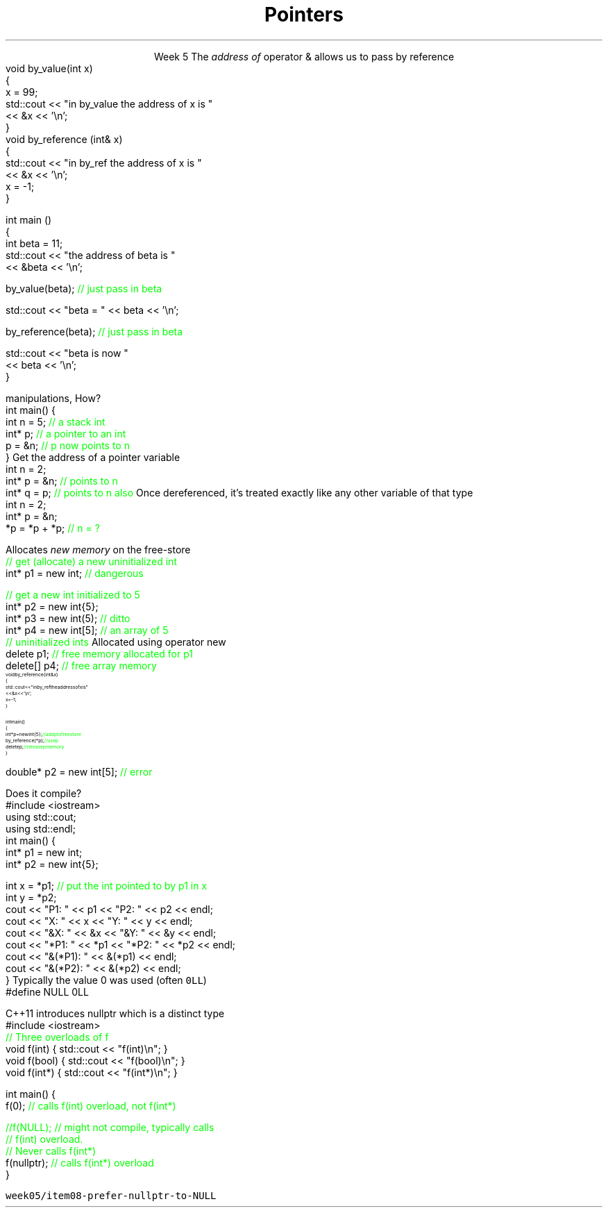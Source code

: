 
.TL
.gcolor blue
Pointers
.gcolor
.LP
.ce 1
Week 5
.SS Overview
.IT Sections 17.2 - 17.4
.i1 Ch 17 should be a review of what you already learned about pointers last semester
.IT References review
.IT References and Pointers
.IT Pointers
.SS References
.IT We've been using these for several weeks
.i1s 
The \fIaddress of\fR operator \*[c]&\*[r] allows us to pass by reference
.CW
  void by_value(int x) 
  {
    x = 99;
    std::cout << "in by_value the address of x is " 
              << &x << '\\n';
  }
  void by_reference (int& x)
  {
    std::cout << "in by_ref the address of x is   " 
              << &x << '\\n';
    x = -1;
  } 
.i1e
.bp
.IT And no special character is needed of you want to use a function that takes a reference
.CW
  int main ()
  {
    int beta = 11;
    std::cout << "the address of beta is " 
              << &beta << '\\n';

    by_value(beta);       \m[green]// just pass in beta\m[]

    std::cout << "beta = " << beta << '\\n';

    by_reference(beta);  \m[green]// just pass in beta\m[]

    std::cout << "beta is now " 
              << beta << '\\n';
  }
.R
.SS Advantages and Disadvantages
.IT A reference must always be initialized
.i1 Therefore, can \fInever\fR be \*[c]null\*[r]
.IT A reference can't be reassigned to a different object
.i1 A \*[c]const\*[r] reference means you can't modify the value of the reference
.IT References are simpler, more limited, and safer than pointers

.IT Things you can't do with references
.i1 Assign an address to them
.i1 Operate on them 
.i2 i.e. increment the referred to memory address
.i2 Use a single reference to refer to more than one object
.i1 Use them in containers such as \*[c]vector\*[r]
.i2 Containers can only hold \fIassignable\fR entities

.IT But we need to be able to do all these kinds of memory 
.br
manipulations, How?
.SS Hello, Pointers!
.IT A \fIpointer\fR points to a location in memory
.i1 It's an address, so 'feels' like a reference
.i1 But it is much more powerful
.IT A pointer is defined by the operator \*[c]*\*[r] \fBand\fR a type
.CW
  int main() {
    int n = 5; \m[green]// a stack int\m[]
    int* p;    \m[green]// a pointer to an int\m[]
    p = &n;    \m[green]// p now points to n\m[]
  }
.R
.SS Using pointers
.IT The \fBaddressof operator\fR \*[c]&\*[r]
.i1s 
Get the address of a pointer variable
.CW
  int n = 2;
  int* p = &n;  \m[green]// points to n\m[]
  int* q = p;   \m[green]// points to n also\m[]
.R
.i1e
.i1 The value returned by \fC&n\fR will be an address 
.i2 Can be stored in another pointer variable of the same type
.IT The \fBdereference operator\fR \*[c]*\*[r]
.i1 Retrieves the value pointed to by a pointer
.i1s
Once dereferenced, it's treated exactly like any other variable of that type
.CW
  int n = 2;
  int* p = &n;
  *p = *p + *p; \m[green]// n = ?\m[]
.R
.i1e

.SS Free-store pointers
.IT Up to now, all our pointers have been \fIstack pointers\fR
.IT Can point to free-store memory also
.IT The \*[c]new\*[r] operator
.i1s
Allocates \fInew memory\fR on the free-store
.CW
  \m[green]// get (allocate) a new uninitialized int\m[]
  int* p1 = new int;         \m[green]// dangerous\m[]

  \m[green]// get a new int initialized to 5\m[]
  int* p2 = new int{5};
  int* p3 = new int(5);  \m[green]// ditto\m[]
  int* p4 = new int[5];  \m[green]// an array of 5 \m[]
                         \m[green]// uninitialized ints\m[]
.R
.i1e
.IT Use \*[c]operator delete\*[r] to free memory 
.i1s
Allocated using \*[c]operator new\*[r]
.CW
  delete   p1;  \m[green]// free memory allocated for p1\m[]
  delete[] p4;  \m[green]// free array memory\m[]
.R
.i1e
.SS Pointers and References
.IT We can pass pointers to a function that expects a reference
\s-8
.CW
  void by_reference (int& x)
  {
    std::cout << "in by_ref the address of x is   " 
              << &x << '\\n';
    x = -1;
  }

  int main() 
  {
    int* p = new int{5};    \m[green]// add p to free store\m[]
    by_reference(*p);       \m[green]// use p\m[]
    delete p;               \m[green]// release p memory\m[]
  }
.R
\s+8
.IT If we pass in only \fCp\fR, what happens?
.SS Pointers
.IT A pointer can point to \fIanything\fR
.i1 Or nothing
.IT The compiler will (almost) never complain about a value you assign to a pointer
.i1 A pointer is just an address
.i2 Once you have an address (even a wrong one), you can do anything 
.IT But you can't mix types
.i1 A pointer \fBis\fR a type
.CW

  double* p2 = new int[5];  \m[green]// error\m[]

.R
.i1 There is no 'implicit conversion' of pointer types
.i1 Pointer must know the size of the thing pointed to
.i1 But you can easily convert between pointers and references
.i1 And copy and assign pointers

.bp
.IT What does this program print?
.i1s
Does it compile?
.CW
  #include <iostream>
  using std::cout;
  using std::endl;
  int main() {
    int* p1 = new int;
    int* p2 = new int{5};

    int x = *p1;  \m[green]// put the int pointed to by p1 in x\m[]
    int y = *p2;
    cout << "P1:  " << p1  << "P2:  " << p2  << endl;
    cout << "X:   " << x   << "Y:   " << y   << endl;
    cout << "&X:  " << &x  << "&Y:  " << &y  << endl;
    cout << "*P1: " << *p1 << "*P2: " << *p2 << endl;
    cout << "&(*P1): " << &(*p1) << endl;
    cout << "&(*P2): " << &(*p2) << endl;
  }
.R
.i1e
.SS Null pointers
.IT We mentioned that unlike a reference
.i1 A pointer might point to 'nothing'
.IT What exactly is 'nothing'?
.IT Prior to C++11, there was no unambiguous definition
.i1s
Typically the value 0 was used (often \fC0LL\fR)
.CW
  #define NULL 0LL
.R
.i1e
.IT This definition carries over from standard C

.IT Problem: null pointers are the same type as regular integral types
.i1 OK, not a valid address
.i1 But, creates problems regular old C never had to handle
.i2 Function overloads
.IT Problem: there is no standard definition for the macro \fCNULL\fR
.bp
.IT Solution
.i1s
C++11 introduces \*[c]nullptr\*[r] which is a distinct type
.CW
  #include <iostream>
  \m[green]// Three overloads of f\m[]
  void f(int)   { std::cout << "f(int)\\n"; }
  void f(bool)  { std::cout << "f(bool)\\n"; }
  void f(int*)  { std::cout << "f(int*)\\n"; }

  int main() {
    f(0);       \m[green]// calls f(int) overload, not f(int*)

    //f(NULL);  // might not compile, typically calls
                // f(int) overload.  
                // Never calls f(int*)\m[]
    f(nullptr);  \m[green]// calls f(int*) overload\m[]
  }
.R
.i1e
.bp
.IT Keep in mind that \*[c]nullptr\*[r] is a distinct type
.i1 Not a pointer type, pointer to member, integral type, etc.

.IT There are other reasons to favor \*[c]nullptr\*[r]
.i1 Clarity
.i1 Correctness
.i1 Templates
.i2 \*[c]nullptr\*[r] implicity converts to a pointer type

.IT See example source: 
.br
\fCweek05/item08-prefer-nullptr-to-NULL\fR
.SS Summary
.IT References refer to an object
.i1 Stored at some location (address)
.IT References are simple, safe, but limited
.IT Pointers store a memory address
.IT Pointers can point to anything
.i1 Pointers don't 'know' what they point to
.IT Use \*[c]new\*[r] to allocate space on the heap
.i1 a.k.a the \fCfree store\fR
.IT Use \*[c]delete\*[r] to recycle space on the heap
.i1 Use \*[c]delete\*[r] for single primitives & objects
.i1 Use \*[c]delete[]\*[r] for arrays
.IT Alternatives to \*[c]new\*[r] and \*[c]delete\*[r]
.i1 When we talk about 'memory management' after the mid-term
.IT Null pointers

